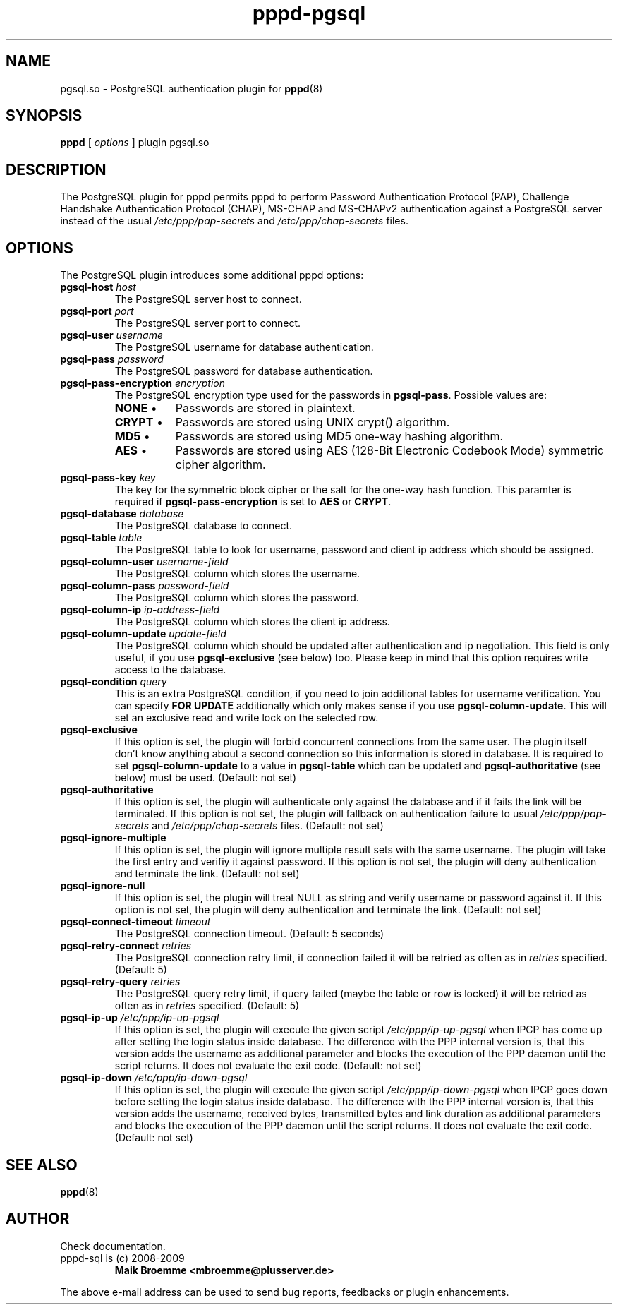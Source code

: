 .\" Copyright (c) 2008-2009 Maik Broemme <mbroemme@plusserver.de>
.\"
.\" This is free documentation; you can redistribute it and/or
.\" modify it under the terms of the GNU General Public License as
.\" published by the Free Software Foundation; either version 3 of
.\" the License, or (at your option) any later version.
.\"
.\" The GNU General Public License's references to "object code"
.\" and "executables" are to be interpreted as the output of any
.\" document formatting or typesetting system, including
.\" intermediate and printed output.
.\"
.\" This manual is distributed in the hope that it will be useful,
.\" but WITHOUT ANY WARRANTY; without even the implied warranty of
.\" MERCHANTABILITY or FITNESS FOR A PARTICULAR PURPOSE.  See the
.\" GNU General Public License for more details.
.\"
.\" You should have received a copy of the GNU General Public License
.\" along with this program.  If not, see <http://www.gnu.org/licenses/>.
.TH pppd-pgsql 8 2009-01-28 "The PPP PostgreSQL plugin"
.SH NAME
pgsql.so \- PostgreSQL authentication plugin for
.BR pppd (8)
.SH SYNOPSIS
.B pppd
[
.I options
]
plugin pgsql.so
.SH DESCRIPTION
.LP
The PostgreSQL plugin for pppd permits pppd to perform Password Authentication Protocol (PAP), Challenge Handshake Authentication Protocol (CHAP), MS-CHAP and MS-CHAPv2 authentication against a PostgreSQL server instead of the usual \fI/etc/ppp/pap-secrets\fP and \fI/etc/ppp/chap-secrets\fP files.
.SH OPTIONS
The PostgreSQL plugin introduces some additional pppd options:
.TP
\fBpgsql-host\fP \fIhost\fP
The PostgreSQL server host to connect.
.TP
\fBpgsql-port\fP \fIport\fP
The PostgreSQL server port to connect.
.TP
\fBpgsql-user\fP \fIusername\fP
The PostgreSQL username for database authentication.
.TP
\fBpgsql-pass\fP \fIpassword\fP
The PostgreSQL password for database authentication.
.TP
\fBpgsql-pass-encryption\fP \fIencryption\fP
The PostgreSQL encryption type used for the passwords in \fBpgsql-pass\fP. Possible values are:
.RS 7
.TP 8
\fBNONE\fP  \(bu
Passwords are stored in plaintext.
.TP
\fBCRYPT\fP \(bu
Passwords are stored using UNIX crypt() algorithm.
.TP
\fBMD5\fP   \(bu
Passwords are stored using MD5 one-way hashing algorithm.
.TP
\fBAES\fP   \(bu
Passwords are stored using AES (128-Bit Electronic Codebook Mode) symmetric cipher algorithm.
.RE
.TP
\fBpgsql-pass-key\fP \fIkey\fP
The key for the symmetric block cipher or the salt for the one-way hash function. This paramter is required if \fBpgsql-pass-encryption\fP is set to \fBAES\fP or \fBCRYPT\fP.
.TP
\fBpgsql-database\fP \fIdatabase\fP
The PostgreSQL database to connect.
.TP
\fBpgsql-table\fP \fItable\fP
The PostgreSQL table to look for username, password and client ip address which should be assigned.
.TP
\fBpgsql-column-user\fP \fIusername-field\fP
The PostgreSQL column which stores the username.
.TP
\fBpgsql-column-pass\fP \fIpassword-field\fP
The PostgreSQL column which stores the password.
.TP
\fBpgsql-column-ip\fP \fIip-address-field\fP
The PostgreSQL column which stores the client ip address.
.TP
\fBpgsql-column-update\fP \fIupdate-field\fP
The PostgreSQL column which should be updated after authentication and ip negotiation. This field is only useful, if you use \fBpgsql-exclusive\fP (see below) too. Please keep in mind that this option requires write access to the database.
.TP
\fBpgsql-condition\fP \fIquery\fP
This is an extra PostgreSQL condition, if you need to join additional tables for username verification. You can specify \fBFOR UPDATE\fP additionally which only makes sense if you use \fBpgsql-column-update\fP. This will set an exclusive read and write lock on the selected row.
.TP
\fBpgsql-exclusive\fP
If this option is set, the plugin will forbid concurrent connections from the same user. The plugin itself don't know anything about a second connection so this information is stored in database. It is required to set \fBpgsql-column-update\fP to a value in \fBpgsql-table\fP which can be updated and \fBpgsql-authoritative\fP (see below) must be used. (Default: not set)
.TP
\fBpgsql-authoritative\fP
If this option is set, the plugin will authenticate only against the database and if it fails the link will be terminated. If this option is not set, the plugin will fallback on authentication failure to usual \fI/etc/ppp/pap-secrets\fP and \fI/etc/ppp/chap-secrets\fP files. (Default: not set)
.TP
\fBpgsql-ignore-multiple\fP
If this option is set, the plugin will ignore multiple result sets with the same username. The plugin will take the first entry and verifiy it against password. If this option is not set, the plugin will deny authentication and terminate the link. (Default: not set)
.TP
\fBpgsql-ignore-null\fP
If this option is set, the plugin will treat NULL as string and verify username or password against it. If this option is not set, the plugin will deny authentication and terminate the link. (Default: not set)
.TP
\fBpgsql-connect-timeout\fP \fItimeout\fP
The PostgreSQL connection timeout. (Default: 5 seconds)
.TP
\fBpgsql-retry-connect\fP \fIretries\fP
The PostgreSQL connection retry limit, if connection failed it will be retried as often as in \fIretries\fP specified. (Default: 5)
.TP
\fBpgsql-retry-query\fP \fIretries\fP
The PostgreSQL query retry limit, if query failed (maybe the table or row is locked) it will be retried as often as in \fIretries\fP specified. (Default: 5)
.TP
\fBpgsql-ip-up\fP \fI/etc/ppp/ip-up-pgsql\fP
If this option is set, the plugin will execute the given script \fI/etc/ppp/ip-up-pgsql\fP when IPCP has come up after setting the login status inside database. The difference with the PPP internal version is, that this version adds the username as additional parameter and blocks the execution of the PPP daemon until the script returns. It does not evaluate the exit code. (Default: not set)
.TP
\fBpgsql-ip-down\fP \fI/etc/ppp/ip-down-pgsql\fP
If this option is set, the plugin will execute the given script \fI/etc/ppp/ip-down-pgsql\fP when IPCP goes down before setting the login status inside database. The difference with the PPP internal version is, that this version adds the username, received bytes, transmitted bytes and link duration as additional parameters and blocks the execution of the PPP daemon until the script returns. It does not evaluate the exit code. (Default: not set)
.SH SEE ALSO
.BR pppd (8)
.SH AUTHOR
Check documentation.
.TP
pppd-sql is (c) 2008-2009
.B Maik Broemme <mbroemme@plusserver.de>
.PP
The above e-mail address can be used to send bug reports, feedbacks or plugin enhancements.
